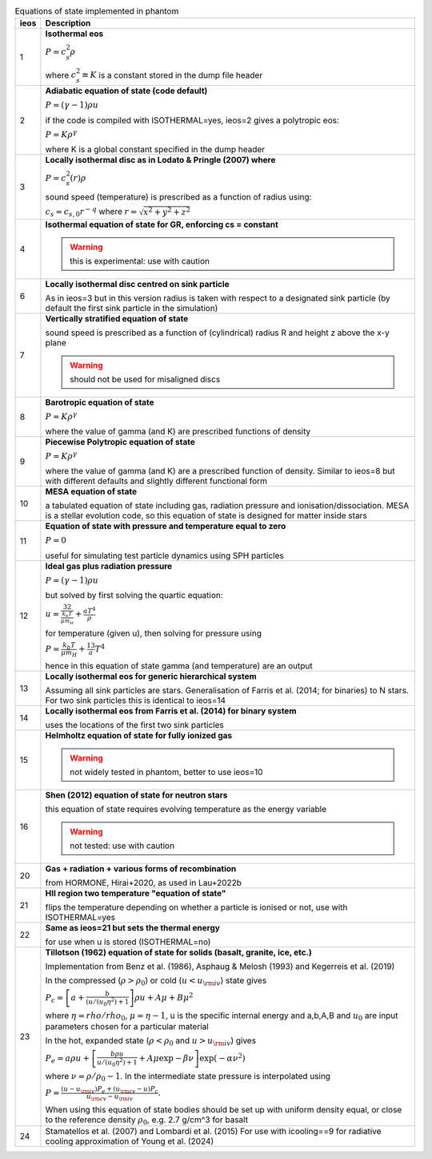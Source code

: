 .. table:: Equations of state implemented in phantom
   :widths: auto

   +-----------+--------------------------------------------------------------------------------------------------------------------------+
   | ieos      | Description                                                                                                              | 
   +===========+==========================================================================================================================+
   | 1         | **Isothermal eos**                                                                                                       |
   |           |                                                                                                                          |
   |           | :math:`P = c_s^2 \rho`                                                                                                   |
   |           |                                                                                                                          |
   |           | where :math:`c_s^2 \equiv K` is a constant stored in the dump file header                                                |
   |           |                                                                                                                          |
   +-----------+--------------------------------------------------------------------------------------------------------------------------+
   | 2         | **Adiabatic equation of state (code default)**                                                                           |
   |           |                                                                                                                          |
   |           | :math:`P = (\gamma - 1) \rho u`                                                                                          |
   |           |                                                                                                                          |
   |           | if the code is compiled with ISOTHERMAL=yes, ieos=2 gives a polytropic eos:                                              |
   |           |                                                                                                                          |
   |           | :math:`P = K \rho^\gamma`                                                                                                |
   |           |                                                                                                                          |
   |           | where K is a global constant specified in the dump header                                                                |
   |           |                                                                                                                          |
   +-----------+--------------------------------------------------------------------------------------------------------------------------+
   | 3         | **Locally isothermal disc as in Lodato & Pringle (2007) where**                                                          |
   |           |                                                                                                                          |
   |           | :math:`P = c_s^2 (r) \rho`                                                                                               |
   |           |                                                                                                                          |
   |           | sound speed (temperature) is prescribed as a function of radius using:                                                   |
   |           |                                                                                                                          |
   |           | :math:`c_s = c_{s,0} r^{-q}` where :math:`r = \sqrt{x^2 + y^2 + z^2}`                                                    |
   |           |                                                                                                                          |
   +-----------+--------------------------------------------------------------------------------------------------------------------------+
   | 4         | **Isothermal equation of state for GR, enforcing cs = constant**                                                         |
   |           |                                                                                                                          |
   |           | .. WARNING:: this is experimental: use with caution                                                                      |
   |           |                                                                                                                          |
   +-----------+--------------------------------------------------------------------------------------------------------------------------+
   | 6         | **Locally isothermal disc centred on sink particle**                                                                     |
   |           |                                                                                                                          |
   |           | As in ieos=3 but in this version radius is taken with respect to a designated                                            |
   |           | sink particle (by default the first sink particle in the simulation)                                                     |
   |           |                                                                                                                          |
   +-----------+--------------------------------------------------------------------------------------------------------------------------+
   | 7         | **Vertically stratified equation of state**                                                                              |
   |           |                                                                                                                          |
   |           | sound speed is prescribed as a function of (cylindrical) radius R and                                                    |
   |           | height z above the x-y plane                                                                                             |
   |           |                                                                                                                          |
   |           | .. WARNING:: should not be used for misaligned discs                                                                     |
   |           |                                                                                                                          |
   +-----------+--------------------------------------------------------------------------------------------------------------------------+
   | 8         | **Barotropic equation of state**                                                                                         |
   |           |                                                                                                                          |
   |           | :math:`P = K \rho^\gamma`                                                                                                |
   |           |                                                                                                                          |
   |           | where the value of gamma (and K) are prescribed functions of density                                                     |
   |           |                                                                                                                          |
   +-----------+--------------------------------------------------------------------------------------------------------------------------+
   | 9         | **Piecewise Polytropic equation of state**                                                                               |
   |           |                                                                                                                          |
   |           | :math:`P = K \rho^\gamma`                                                                                                |
   |           |                                                                                                                          |
   |           | where the value of gamma (and K) are a prescribed function of density.                                                   |
   |           | Similar to ieos=8 but with different defaults and slightly different                                                     |
   |           | functional form                                                                                                          |
   |           |                                                                                                                          |
   +-----------+--------------------------------------------------------------------------------------------------------------------------+
   | 10        | **MESA equation of state**                                                                                               |
   |           |                                                                                                                          |
   |           | a tabulated equation of state including gas, radiation pressure                                                          |
   |           | and ionisation/dissociation. MESA is a stellar evolution code, so                                                        |
   |           | this equation of state is designed for matter inside stars                                                               |
   |           |                                                                                                                          |
   +-----------+--------------------------------------------------------------------------------------------------------------------------+
   | 11        | **Equation of state with pressure and temperature equal to zero**                                                        |
   |           |                                                                                                                          |
   |           | :math:`P = 0`                                                                                                            |
   |           |                                                                                                                          |
   |           | useful for simulating test particle dynamics using SPH particles                                                         |
   |           |                                                                                                                          |
   +-----------+--------------------------------------------------------------------------------------------------------------------------+
   | 12        | **Ideal gas plus radiation pressure**                                                                                    |
   |           |                                                                                                                          |
   |           | :math:`P = (\gamma - 1) \rho u`                                                                                          |
   |           |                                                                                                                          |
   |           | but solved by first solving the quartic equation:                                                                        |
   |           |                                                                                                                          |
   |           | :math:`u = \frac32 \frac{k_b T}{\mu m_H} + \frac{a T^4}{\rho}`                                                           |
   |           |                                                                                                                          |
   |           | for temperature (given u), then solving for pressure using                                                               |
   |           |                                                                                                                          |
   |           | :math:`P = \frac{k_b T}{\mu m_H} + \frac13 a T^4`                                                                        |
   |           |                                                                                                                          |
   |           | hence in this equation of state gamma (and temperature) are an output                                                    |
   |           |                                                                                                                          |
   +-----------+--------------------------------------------------------------------------------------------------------------------------+
   | 13        | **Locally isothermal eos for generic hierarchical system**                                                               |
   |           |                                                                                                                          |
   |           | Assuming all sink particles are stars.                                                                                   |
   |           | Generalisation of Farris et al. (2014; for binaries) to N stars.                                                         |
   |           | For two sink particles this is identical to ieos=14                                                                      |
   |           |                                                                                                                          |
   +-----------+--------------------------------------------------------------------------------------------------------------------------+
   | 14        | **Locally isothermal eos from Farris et al. (2014) for binary system**                                                   |
   |           |                                                                                                                          |
   |           | uses the locations of the first two sink particles                                                                       |
   |           |                                                                                                                          |
   +-----------+--------------------------------------------------------------------------------------------------------------------------+
   | 15        | **Helmholtz equation of state for fully ionized gas**                                                                    |
   |           |                                                                                                                          |
   |           | .. WARNING:: not widely tested in phantom, better to use ieos=10                                                         |
   |           |                                                                                                                          |
   +-----------+--------------------------------------------------------------------------------------------------------------------------+
   | 16        | **Shen (2012) equation of state for neutron stars**                                                                      |
   |           |                                                                                                                          |
   |           | this equation of state requires evolving temperature as the energy variable                                              |
   |           |                                                                                                                          |
   |           | .. WARNING:: not tested: use with caution                                                                                |
   |           |                                                                                                                          |
   +-----------+--------------------------------------------------------------------------------------------------------------------------+
   | 20        | **Gas + radiation + various forms of recombination**                                                                     |
   |           |                                                                                                                          |
   |           | from HORMONE, Hirai+2020, as used in Lau+2022b                                                                           |
   |           |                                                                                                                          |
   +-----------+--------------------------------------------------------------------------------------------------------------------------+
   | 21        | **HII region two temperature "equation of state"**                                                                       |
   |           |                                                                                                                          |
   |           | flips the temperature depending on whether a particle is ionised or not,                                                 |
   |           | use with ISOTHERMAL=yes                                                                                                  |
   |           |                                                                                                                          |
   +-----------+--------------------------------------------------------------------------------------------------------------------------+
   | 22        | **Same as ieos=21 but sets the thermal energy**                                                                          |
   |           |                                                                                                                          |
   |           | for use when u is stored (ISOTHERMAL=no)                                                                                 |
   |           |                                                                                                                          |
   +-----------+--------------------------------------------------------------------------------------------------------------------------+
   | 23        | **Tillotson (1962) equation of state for solids (basalt, granite, ice, etc.)**                                           |
   |           |                                                                                                                          |
   |           | Implementation from Benz et al. (1986), Asphaug & Melosh (1993) and Kegerreis et al. (2019)                              |
   |           |                                                                                                                          |
   |           | In the compressed (:math:`\rho > \rho_0`) or cold (:math:`u < u_{\rm iv}`) state gives                                   |
   |           |                                                                                                                          |
   |           | :math:`P_c = \left[a + \frac{b}{(u/(u_0 \eta^2) + 1}\right]\rho u + A \mu + B\mu^2`                                      |
   |           |                                                                                                                          |
   |           | where :math:`\eta = rho/rho_0`, :math:`\mu = \eta - 1`, u is the specific internal energy                                |
   |           | and a,b,A,B and :math:`u_0` are input parameters chosen for a particular material                                        |
   |           |                                                                                                                          |
   |           | In the hot, expanded state (:math:`\rho < \rho_0` and :math:`u > u_{\rm iv}`) gives                                      |
   |           |                                                                                                                          |
   |           | :math:`P_e = a\rho u + \left[\frac{b\rho u}{u/(u_0 \eta^2) + 1} + A\mu \exp{-\beta \nu} \right] \exp(-\alpha \nu^2)`     |
   |           |                                                                                                                          |
   |           | where :math:`\nu = \rho/\rho_0 - 1`. In the intermediate state pressure is interpolated using                            |
   |           |                                                                                                                          |
   |           | :math:`P = \frac{(u - u_{\rm iv}) P_e + (u_{\rm cv} - u) P_c}{u_{\rm cv} - u_{\rm iv}}.`                                 |
   |           |                                                                                                                          |
   |           | When using this equation of state bodies should be set up with uniform density equal, or close to the                    |
   |           | reference density :math:`\rho_0`, e.g. 2.7 g/cm^3 for basalt                                                             |
   |           |                                                                                                                          |
   +-----------+--------------------------------------------------------------------------------------------------------------------------+
   | 24        | Stamatellos et al. (2007) and Lombardi et al. (2015)                                                                     |
   |           | For use with icooling==9 for radiative cooling approximation of Young et al. (2024)                                      |
   +-----------+--------------------------------------------------------------------------------------------------------------------------+
